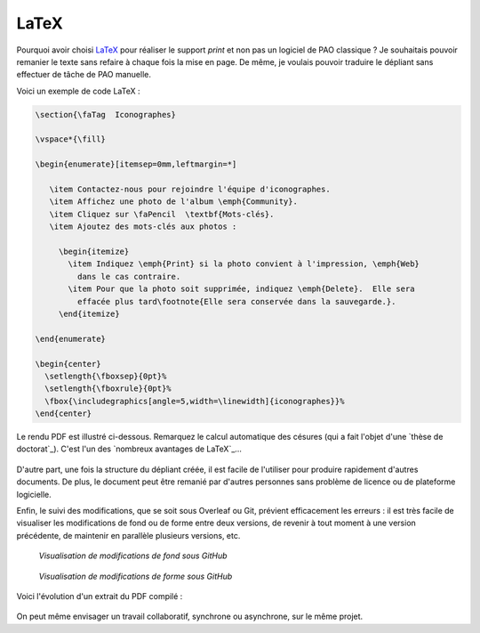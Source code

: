 .. Copyright 2018 Olivier Carrère
.. Cette œuvre est mise à disposition selon les termes de la licence Creative
.. Commons Attribution - Pas d'utilisation commerciale - Partage dans les mêmes
.. conditions 4.0 international.

.. _ projet-bout-en-bout-latex:

LaTeX
-----

Pourquoi avoir choisi `LaTeX`_ pour réaliser le support *print* et non pas un
logiciel de PAO classique ? Je souhaitais pouvoir remanier le texte sans
refaire à chaque fois la mise en page. De même, je voulais pouvoir traduire le
dépliant sans effectuer de tâche de PAO manuelle.

Voici un exemple de code LaTeX :

.. code-block:: tex

   \section{\faTag  Iconographes}
   
   \vspace*{\fill}
   
   \begin{enumerate}[itemsep=0mm,leftmargin=*]
   
      \item Contactez-nous pour rejoindre l'équipe d'iconographes.
      \item Affichez une photo de l'album \emph{Community}.
      \item Cliquez sur \faPencil  \textbf{Mots-clés}.
      \item Ajoutez des mots-clés aux photos :
   
        \begin{itemize}
          \item Indiquez \emph{Print} si la photo convient à l'impression, \emph{Web}
            dans le cas contraire.
          \item Pour que la photo soit supprimée, indiquez \emph{Delete}.  Elle sera
            effacée plus tard\footnote{Elle sera conservée dans la sauvegarde.}.
        \end{itemize}

   \end{enumerate}
     
   \begin{center}
     \setlength{\fboxsep}{0pt}%
     \setlength{\fboxrule}{0pt}%
     \fbox{\includegraphics[angle=5,width=\linewidth]{iconographes}}%
   \end{center}
   
Le rendu PDF est illustré ci-dessous. Remarquez le calcul automatique des
césures (qui a fait l'objet d'une `thèse de doctorat`_). C'est l'un des
`nombreux avantages de LaTeX`_\ …

.. figure:: graphics/latex-rendu.png

D'autre part, une fois la structure du dépliant créée, il est facile de
l'utiliser pour produire rapidement d'autres documents. De plus, le document
peut être remanié par d'autres personnes sans problème de licence ou de
plateforme logicielle.

Enfin, le suivi des modifications, que se soit sous Overleaf ou Git, prévient
efficacement les erreurs : il est très facile de visualiser les modifications
de fond ou de forme entre deux versions, de revenir à tout moment à une
version précédente, de maintenir en parallèle plusieurs versions, etc.

.. figure:: graphics/latex-historique-fond-github.png

   *Visualisation de modifications de fond sous GitHub*

.. figure:: graphics/latex-historique-forme-github.png

   *Visualisation de modifications de forme sous GitHub*

Voici l'évolution d'un extrait du PDF compilé :

.. figure:: graphics/latex-diff-pdf.png

On peut même envisager un travail collaboratif, synchrone ou asynchrone, sur
le même projet.
